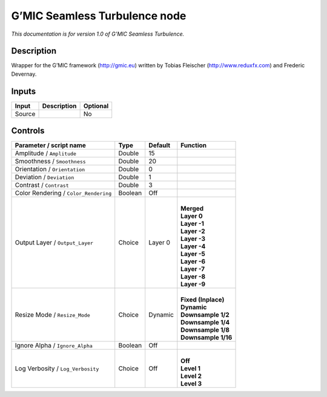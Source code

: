 .. _eu.gmic.SeamlessTurbulence:

G’MIC Seamless Turbulence node
==============================

*This documentation is for version 1.0 of G’MIC Seamless Turbulence.*

Description
-----------

Wrapper for the G’MIC framework (http://gmic.eu) written by Tobias Fleischer (http://www.reduxfx.com) and Frederic Devernay.

Inputs
------

+--------+-------------+----------+
| Input  | Description | Optional |
+========+=============+==========+
| Source |             | No       |
+--------+-------------+----------+

Controls
--------

.. tabularcolumns:: |>{\raggedright}p{0.2\columnwidth}|>{\raggedright}p{0.06\columnwidth}|>{\raggedright}p{0.07\columnwidth}|p{0.63\columnwidth}|

.. cssclass:: longtable

+---------------------------------------+---------+---------+-----------------------+
| Parameter / script name               | Type    | Default | Function              |
+=======================================+=========+=========+=======================+
| Amplitude / ``Amplitude``             | Double  | 15      |                       |
+---------------------------------------+---------+---------+-----------------------+
| Smoothness / ``Smoothness``           | Double  | 20      |                       |
+---------------------------------------+---------+---------+-----------------------+
| Orientation / ``Orientation``         | Double  | 0       |                       |
+---------------------------------------+---------+---------+-----------------------+
| Deviation / ``Deviation``             | Double  | 1       |                       |
+---------------------------------------+---------+---------+-----------------------+
| Contrast / ``Contrast``               | Double  | 3       |                       |
+---------------------------------------+---------+---------+-----------------------+
| Color Rendering / ``Color_Rendering`` | Boolean | Off     |                       |
+---------------------------------------+---------+---------+-----------------------+
| Output Layer / ``Output_Layer``       | Choice  | Layer 0 | |                     |
|                                       |         |         | | **Merged**          |
|                                       |         |         | | **Layer 0**         |
|                                       |         |         | | **Layer -1**        |
|                                       |         |         | | **Layer -2**        |
|                                       |         |         | | **Layer -3**        |
|                                       |         |         | | **Layer -4**        |
|                                       |         |         | | **Layer -5**        |
|                                       |         |         | | **Layer -6**        |
|                                       |         |         | | **Layer -7**        |
|                                       |         |         | | **Layer -8**        |
|                                       |         |         | | **Layer -9**        |
+---------------------------------------+---------+---------+-----------------------+
| Resize Mode / ``Resize_Mode``         | Choice  | Dynamic | |                     |
|                                       |         |         | | **Fixed (Inplace)** |
|                                       |         |         | | **Dynamic**         |
|                                       |         |         | | **Downsample 1/2**  |
|                                       |         |         | | **Downsample 1/4**  |
|                                       |         |         | | **Downsample 1/8**  |
|                                       |         |         | | **Downsample 1/16** |
+---------------------------------------+---------+---------+-----------------------+
| Ignore Alpha / ``Ignore_Alpha``       | Boolean | Off     |                       |
+---------------------------------------+---------+---------+-----------------------+
| Log Verbosity / ``Log_Verbosity``     | Choice  | Off     | |                     |
|                                       |         |         | | **Off**             |
|                                       |         |         | | **Level 1**         |
|                                       |         |         | | **Level 2**         |
|                                       |         |         | | **Level 3**         |
+---------------------------------------+---------+---------+-----------------------+
